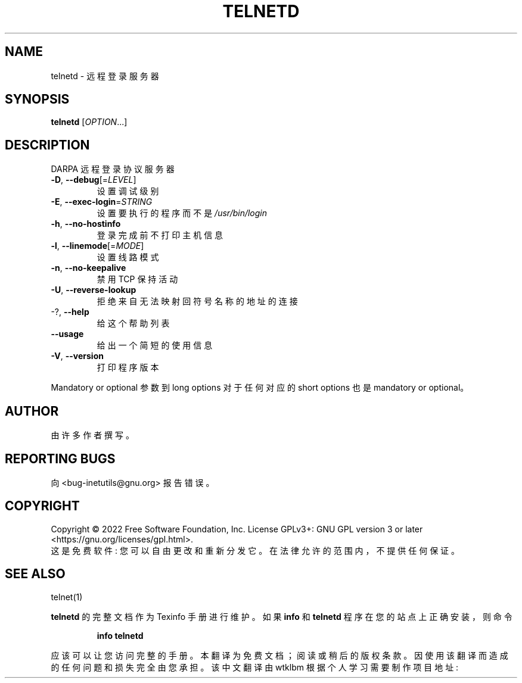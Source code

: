 .\" -*- coding: UTF-8 -*-
.\" DO NOT MODIFY THIS FILE!  It was generated by help2man 1.48.1.
.\"*******************************************************************
.\"
.\" This file was generated with po4a. Translate the source file.
.\"
.\"*******************************************************************
.TH TELNETD 8 "July 2022" "GNU inetutils 2.3" "System Administration Utilities"
.SH NAME
telnetd \- 远程登录服务器
.SH SYNOPSIS
\fBtelnetd\fP [\fI\,OPTION\/\fP...]
.SH DESCRIPTION
DARPA 远程登录协议服务器
.TP 
\fB\-D\fP, \fB\-\-debug\fP[=\fI\,LEVEL\/\fP]
设置调试级别
.TP 
\fB\-E\fP, \fB\-\-exec\-login\fP=\fI\,STRING\/\fP
设置要执行的程序而不是 \fI\,/usr/bin/login\/\fP
.TP 
\fB\-h\fP, \fB\-\-no\-hostinfo\fP
登录完成前不打印主机信息
.TP 
\fB\-l\fP, \fB\-\-linemode\fP[=\fI\,MODE\/\fP]
设置线路模式
.TP 
\fB\-n\fP, \fB\-\-no\-keepalive\fP
禁用 TCP 保持活动
.TP 
\fB\-U\fP, \fB\-\-reverse\-lookup\fP
拒绝来自无法映射回符号名称的地址的连接
.TP 
\-?, \fB\-\-help\fP
给这个帮助列表
.TP 
\fB\-\-usage\fP
给出一个简短的使用信息
.TP 
\fB\-V\fP, \fB\-\-version\fP
打印程序版本
.PP
Mandatory or optional 参数到 long options 对于任何对应的 short options 也是 mandatory or
optional。
.SH AUTHOR
由许多作者撰写。
.SH "REPORTING BUGS"
向 <bug\-inetutils@gnu.org> 报告错误。
.SH COPYRIGHT
Copyright \(co 2022 Free Software Foundation, Inc.   License GPLv3+: GNU GPL
version 3 or later <https://gnu.org/licenses/gpl.html>.
.br
这是免费软件: 您可以自由更改和重新分发它。 在法律允许的范围内，不提供任何保证。
.SH "SEE ALSO"
telnet(1)
.PP
\fBtelnetd\fP 的完整文档作为 Texinfo 手册进行维护。 如果 \fBinfo\fP 和 \fBtelnetd\fP 程序在您的站点上正确安装，则命令
.IP
\fBinfo telnetd\fP
.PP
应该可以让您访问完整的手册。
.Pp
.Sh [手册页中文版]
.Pp
本翻译为免费文档；阅读
.Lk https://www.gnu.org/licenses/gpl-3.0.html GNU 通用公共许可证第 3 版
或稍后的版权条款。因使用该翻译而造成的任何问题和损失完全由您承担。
.Pp
该中文翻译由 wtklbm 根据个人学习需要制作
.Mt wtklbm<wtklbm@gmail.com>
.Pp
项目地址:
.Mt https://github.com/wtklbm/manpages-chinese
.Me 。

